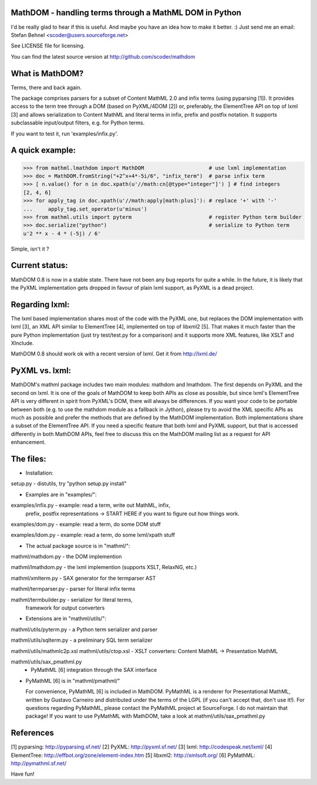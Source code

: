 MathDOM - handling terms through a MathML DOM in Python
-------------------------------------------------------

I'd be really glad to hear if this is useful. And maybe you have an idea how
to make it better. :) Just send me an email:
Stefan Behnel <scoder@users.sourceforge.net>

See LICENSE file for licensing.

You can find the latest source version at http://github.com/scoder/mathdom


What is MathDOM?
----------------

Terms, there and back again.

The package comprises parsers for a subset of Content MathML 2.0 and infix
terms (using pyparsing [1]). It provides access to the term tree through a DOM
(based on PyXML/4DOM [2]) or, preferably, the ElementTree API on top of lxml
[3] and allows serialization to Content MathML and literal terms in infix,
prefix and postfix notation. It supports subclassable input/output filters,
e.g. for Python terms.

If you want to test it, run 'examples/infix.py'.


A quick example:
----------------

>>> from mathml.lmathdom import MathDOM                     # use lxml implementation
>>> doc = MathDOM.fromString("+2^x+4*-5i/6", "infix_term")  # parse infix term
>>> [ n.value() for n in doc.xpath(u'//math:cn[@type="integer"]') ] # find integers
[2, 4, 6]
>>> for apply_tag in doc.xpath(u'//math:apply[math:plus]'): # replace '+' with '-'
...     apply_tag.set_operator(u'minus')
>>> from mathml.utils import pyterm                         # register Python term builder
>>> doc.serialize("python")                                 # serialize to Python term
u'2 ** x - 4 * (-5j) / 6'

Simple, isn't it ?


Current status:
---------------

MathDOM 0.8 is now in a stable state. There have not been any bug
reports for quite a while.  In the future, it is likely that the PyXML
implementation gets dropped in favour of plain lxml support, as PyXML
is a dead project.


Regarding lxml:
---------------

The lxml based implementation shares most of the code with the PyXML
one, but replaces the DOM implementation with lxml [3], an XML API
similar to ElementTree [4], implemented on top of libxml2 [5]. That
makes it much faster than the pure Python implementation (just try
test/test.py for a comparison) and it supports more XML features, like
XSLT and XInclude.

MathDOM 0.8 should work ok with a recent version of lxml.  Get it from
http://lxml.de/


PyXML vs. lxml:
---------------

MathDOM's mathml package includes two main modules: mathdom and lmathdom.  The
first depends on PyXML and the second on lxml.  It is one of the goals of
MathDOM to keep both APIs as close as possible, but since lxml's ElementTree
API is very different in spirit from PyXML's DOM, there will always be
differences.  If you want your code to be portable between both (e.g. to use
the mathdom module as a fallback in Jython), please try to avoid the XML
specific APIs as much as possible and prefer the methods that are defined by
the MathDOM implementation.  Both implementations share a subset of the
ElementTree API.  If you need a specific feature that both lxml and PyXML
support, but that is accessed differently in both MathDOM APIs, feel free to
discuss this on the MathDOM mailing list as a request for API enhancement.


The files:
----------

* Installation:

setup.py                - distutils, try "python setup.py install"


* Examples are in "examples/":

examples/infix.py       - example: read a term, write out MathML, infix,
                          prefix, postfix representations
                          -> START HERE if you want to figure out how
                          things work.

examples/dom.py         - example: read a term, do some DOM stuff

examples/ldom.py        - example: read a term, do some lxml/xpath stuff


* The actual package source is in "mathml/":

mathml/mathdom.py       - the DOM implemention

mathml/lmathdom.py      - the lxml implemention (supports XSLT, RelaxNG, etc.)

mathml/xmlterm.py       - SAX generator for the termparser AST

mathml/termparser.py    - parser for literal infix terms

mathml/termbuilder.py   - serializer for literal terms,
                          framework for output converters


* Extensions are in "mathml/utils/":

mathml/utils/pyterm.py  - a Python term serializer and parser

mathml/utils/sqlterm.py - a preliminary SQL term serializer

mathml/utils/mathmlc2p.xsl
mathml/utils/ctop.xsl   - XSLT converters: Content MathML -> Presentation MathML

mathml/utils/sax_pmathml.py
                        - PyMathML [6] integration through the SAX interface


* PyMathML [6] is in "mathml/pmathml/"

  For convenience, PyMathML [6] is included in MathDOM. PyMathML is a
  renderer for Presentational MathML, written by Gustavo Carneiro and
  distributed under the terms of the LGPL (if you can't accept that,
  don't use it!). For questions regarding PyMathML, please contact the
  PyMathML project at SourceForge. I do not maintain that package!
  If you want to use PyMathML with MathDOM, take a look at
  mathml/utils/sax_pmathml.py


References
----------

[1] pyparsing:   http://pyparsing.sf.net/
[2] PyXML:       http://pyxml.sf.net/
[3] lxml:        http://codespeak.net/lxml/
[4] ElementTree: http://effbot.org/zone/element-index.htm
[5] libxml2:     http://xmlsoft.org/
[6] PyMathML:    http://pymathml.sf.net/


Have fun!
